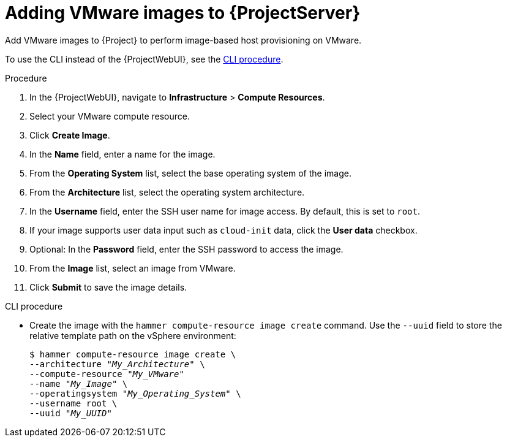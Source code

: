 :_mod-docs-content-type: PROCEDURE

[id="Adding_VMware_Images_to_Server_{context}"]
= Adding VMware images to {ProjectServer}

Add VMware images to {Project} to perform image-based host provisioning on VMware.

To use the CLI instead of the {ProjectWebUI}, see the xref:cli-adding-vmware-vsphere-images-to-server_{context}[].

.Procedure
. In the {ProjectWebUI}, navigate to *Infrastructure* > *Compute Resources*.
. Select your VMware compute resource.
. Click *Create Image*.
. In the *Name* field, enter a name for the image.
. From the *Operating System* list, select the base operating system of the image.
. From the *Architecture* list, select the operating system architecture.
. In the *Username* field, enter the SSH user name for image access.
By default, this is set to `root`.
. If your image supports user data input such as `cloud-init` data, click the *User data* checkbox.
. Optional: In the *Password* field, enter the SSH password to access the image.
. From the *Image* list, select an image from VMware.
. Click *Submit* to save the image details.

[id="cli-adding-vmware-vsphere-images-to-server_{context}"]
.CLI procedure
* Create the image with the `hammer compute-resource image create` command.
Use the `--uuid` field to store the relative template path on the vSphere environment:
+
[options="nowrap" subs="+quotes"]
----
$ hammer compute-resource image create \
--architecture "_My_Architecture_" \
--compute-resource "_My_VMware_"
--name "_My_Image_" \
--operatingsystem "_My_Operating_System_" \
--username root \
--uuid "_My_UUID_"
----
